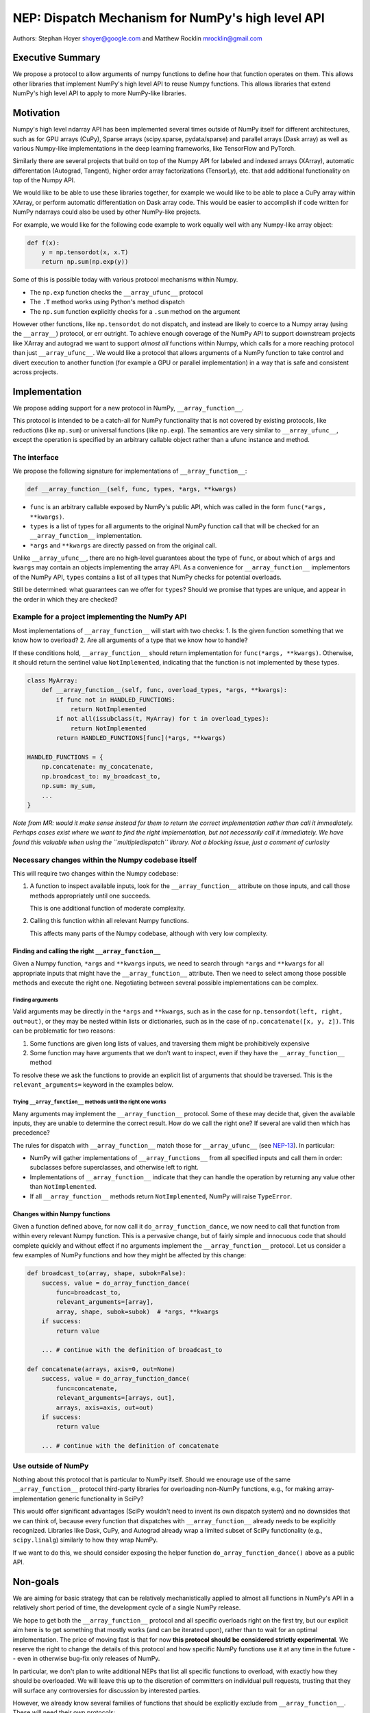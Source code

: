 NEP: Dispatch Mechanism for NumPy's high level API
==================================================

Authors: Stephan Hoyer shoyer@google.com and Matthew Rocklin mrocklin@gmail.com

Executive Summary
-----------------

We propose a protocol to allow arguments of numpy functions to define
how that function operates on them. This allows other libraries that
implement NumPy's high level API to reuse Numpy functions. This allows
libraries that extend NumPy's high level API to apply to more NumPy-like
libraries.

Motivation
----------

Numpy's high level ndarray API has been implemented several times
outside of NumPy itself for different architectures, such as for GPU
arrays (CuPy), Sparse arrays (scipy.sparse, pydata/sparse) and parallel
arrays (Dask array) as well as various Numpy-like implementations in the
deep learning frameworks, like TensorFlow and PyTorch.

Similarly there are several projects that build on top of the Numpy API
for labeled and indexed arrays (XArray), automatic differentation
(Autograd, Tangent), higher order array factorizations (TensorLy), etc.
that add additional functionality on top of the Numpy API.

We would like to be able to use these libraries together, for example we
would like to be able to place a CuPy array within XArray, or perform
automatic differentiation on Dask array code. This would be easier to
accomplish if code written for NumPy ndarrays could also be used by
other NumPy-like projects.

For example, we would like for the following code example to work
equally well with any Numpy-like array object:

.. code:: python

    def f(x):
        y = np.tensordot(x, x.T)
        return np.sum(np.exp(y))

Some of this is possible today with various protocol mechanisms within
Numpy.

-  The ``np.exp`` function checks the ``__array_ufunc__`` protocol
-  The ``.T`` method works using Python's method dispatch
-  The ``np.sum`` function explicitly checks for a ``.sum`` method on
   the argument

However other functions, like ``np.tensordot`` do not dispatch, and
instead are likely to coerce to a Numpy array (using the ``__array__``)
protocol, or err outright. To achieve enough coverage of the NumPy API
to support downstream projects like XArray and autograd we want to
support *almost all* functions within Numpy, which calls for a more
reaching protocol than just ``__array_ufunc__``. We would like a
protocol that allows arguments of a NumPy function to take control and
divert execution to another function (for example a GPU or parallel
implementation) in a way that is safe and consistent across projects.

Implementation
--------------

We propose adding support for a new protocol in NumPy,
``__array_function__``.

This protocol is intended to be a catch-all for NumPy functionality that
is not covered by existing protocols, like reductions (like ``np.sum``)
or universal functions (like ``np.exp``). The semantics are very similar
to ``__array_ufunc__``, except the operation is specified by an
arbitrary callable object rather than a ufunc instance and method.

The interface
~~~~~~~~~~~~~

We propose the following signature for implementations of
``__array_function__``:

.. code-block:: python

    def __array_function__(self, func, types, *args, **kwargs)

-  ``func`` is an arbitrary callable exposed by NumPy's public API,
   which was called in the form ``func(*args, **kwargs)``.
-  ``types`` is a list of types for all arguments to the original NumPy
   function call that will be checked for an ``__array_function__``
   implementation.
-  ``*args`` and ``**kwargs`` are directly passed on from the original
   call.

Unlike ``__array_ufunc__``, there are no high-level guarantees about the
type of ``func``, or about which of ``args`` and ``kwargs`` may contain
an objects implementing the array API. As a convenience for
``__array_function__`` implementors of the NumPy API, ``types`` contains
a list of all types that NumPy checks for potential overloads.

Still be determined: what guarantees can we offer for ``types``? Should
we promise that types are unique, and appear in the order in which they
are checked?

Example for a project implementing the NumPy API
~~~~~~~~~~~~~~~~~~~~~~~~~~~~~~~~~~~~~~~~~~~~~~~~

Most implementations of ``__array_function__`` will start with two
checks: 1. Is the given function something that we know how to overload?
2. Are all arguments of a type that we know how to handle?

If these conditions hold, ``__array_function__`` should return
implementation for ``func(*args, **kwargs)``. Otherwise, it should
return the sentinel value ``NotImplemented``, indicating that the
function is not implemented by these types.

.. code:: python

    class MyArray:
        def __array_function__(self, func, overload_types, *args, **kwargs):
            if func not in HANDLED_FUNCTIONS:
                return NotImplemented
            if not all(issubclass(t, MyArray) for t in overload_types):
                return NotImplemented
            return HANDLED_FUNCTIONS[func](*args, **kwargs)

    HANDLED_FUNCTIONS = {
        np.concatenate: my_concatenate,
        np.broadcast_to: my_broadcast_to,
        np.sum: my_sum,
        ...
    }

*Note from MR: would it make sense instead for them to return the
correct implementation rather than call it immediately. Perhaps cases
exist where we want to find the right implementation, but not
necessarily call it immediately. We have found this valuable when using
the ``multipledispatch`` library. Not a blocking issue, just a comment
of curiosity*

Necessary changes within the Numpy codebase itself
~~~~~~~~~~~~~~~~~~~~~~~~~~~~~~~~~~~~~~~~~~~~~~~~~~

This will require two changes within the Numpy codebase:

1. A function to inspect available inputs, look for the
   ``__array_function__`` attribute on those inputs, and call those
   methods appropriately until one succeeds.

   This is one additional function of moderate complexity.
2. Calling this function within all relevant Numpy functions.

   This affects many parts of the Numpy codebase, although with very low
   complexity.

Finding and calling the right ``__array_function__``
^^^^^^^^^^^^^^^^^^^^^^^^^^^^^^^^^^^^^^^^^^^^^^^^^^^^

Given a Numpy function, ``*args`` and ``**kwargs`` inputs, we need to
search through ``*args`` and ``**kwargs`` for all appropriate inputs
that might have the ``__array_function__`` attribute. Then we need to
select among those possible methods and execute the right one.
Negotiating between several possible implementations can be complex.

Finding arguments
'''''''''''''''''

Valid arguments may be directly in the ``*args`` and ``**kwargs``, such
as in the case for ``np.tensordot(left, right, out=out)``, or they may
be nested within lists or dictionaries, such as in the case of
``np.concatenate([x, y, z])``. This can be problematic for two reasons:

1. Some functions are given long lists of values, and traversing them
   might be prohibitively expensive
2. Some function may have arguments that we don't want to inspect, even
   if they have the ``__array_function__`` method

To resolve these we ask the functions to provide an explicit list of
arguments that should be traversed. This is the ``relevant_arguments=``
keyword in the examples below.

Trying ``__array_function__`` methods until the right one works
'''''''''''''''''''''''''''''''''''''''''''''''''''''''''''''''

Many arguments may implement the ``__array_function__`` protocol. Some
of these may decide that, given the available inputs, they are unable to
determine the correct result. How do we call the right one? If several
are valid then which has precedence?

The rules for dispatch with ``__array_function__`` match those for
``__array_ufunc__`` (see
`NEP-13 <http://www.numpy.org/neps/nep-0013-ufunc-overrides.html>`__).
In particular:

-  NumPy will gather implementations of ``__array_functions__`` from all
   specified inputs and call them in order: subclasses before
   superclasses, and otherwise left to right.
-  Implementations of ``__array_function__`` indicate that they can
   handle the operation by returning any value other than
   ``NotImplemented``.
-  If all ``__array_function__`` methods return ``NotImplemented``,
   NumPy will raise ``TypeError``.

Changes within Numpy functions
^^^^^^^^^^^^^^^^^^^^^^^^^^^^^^

Given a function defined above, for now call it
``do_array_function_dance``, we now need to call that function from
within every relevant Numpy function. This is a pervasive change, but of
fairly simple and innocuous code that should complete quickly and
without effect if no arguments implement the ``__array_function__``
protocol. Let us consider a few examples of NumPy functions and how they
might be affected by this change:

.. code:: python

    def broadcast_to(array, shape, subok=False):
        success, value = do_array_function_dance(
            func=broadcast_to,
            relevant_arguments=[array],
            array, shape, subok=subok)  # *args, **kwargs
        if success:
            return value

        ... # continue with the definition of broadcast_to

    def concatenate(arrays, axis=0, out=None)
        success, value = do_array_function_dance(
            func=concatenate,
            relevant_arguments=[arrays, out],
            arrays, axis=axis, out=out)
        if success:
            return value

        ... # continue with the definition of concatenate

Use outside of NumPy
~~~~~~~~~~~~~~~~~~~~

Nothing about this protocol that is particular to NumPy itself. Should
we enourage use of the same ``__array_function__`` protocol third-party
libraries for overloading non-NumPy functions, e.g., for making
array-implementation generic functionality in SciPy?

This would offer significant advantages (SciPy wouldn't need to invent
its own dispatch system) and no downsides that we can think of, because
every function that dispatches with ``__array_function__`` already needs
to be explicitly recognized. Libraries like Dask, CuPy, and Autograd
already wrap a limited subset of SciPy functionality (e.g.,
``scipy.linalg``) similarly to how they wrap NumPy.

If we want to do this, we should consider exposing the helper function
``do_array_function_dance()`` above as a public API.

Non-goals
---------

We are aiming for basic strategy that can be relatively mechanistically
applied to almost all functions in NumPy's API in a relatively short
period of time, the development cycle of a single NumPy release.

We hope to get both the ``__array_function__`` protocol and all specific
overloads right on the first try, but our explicit aim here is to get
something that mostly works (and can be iterated upon), rather than to
wait for an optimal implementation. The price of moving fast is that for
now **this protocol should be considered strictly experimental**. We
reserve the right to change the details of this protocol and how
specific NumPy functions use it at any time in the future -- even in
otherwise bug-fix only releases of NumPy.

In particular, we don't plan to write additional NEPs that list all
specific functions to overload, with exactly how they should be
overloaded. We will leave this up to the discretion of committers on
individual pull requests, trusting that they will surface any
controversies for discussion by interested parties.

However, we already know several families of functions that should be
explicitly exclude from ``__array_function__``. These will need their
own protocols:

-  universal functions, which already have their own protocol.
-  ``array`` and ``asarray``, because they are explicitly intended for
   coercion to actual ``numpy.ndarray`` object.
-  dispatch for methods of any kind, e.g., methods on
   ``np.random.RandomState`` objects.

As a concrete example of how we expect to break behavior in the future,
some functions such as ``np.where`` are currently not NumPy universal
functions, but conceivably could become universal functions in the
future. When/if this happens, we will change such overloads from using
``__array_function__`` to the more specialized ``__array_ufunc__``.

Alternatives
------------

Specialized protocols
~~~~~~~~~~~~~~~~~~~~~

We could (and should) continue to develop protocols like
``__array_ufunc__`` for cohesive subsets of Numpy functionality.

As mentioned above, if this means that some functions that we overload
with ``__array_function__`` should switch to a new protocol instead,
that is explicitly OK for as long as ``__array_ufunc__`` retains its
experimental status.

Separate namespace
~~~~~~~~~~~~~~~~~~

A separate namespace for overloaded functions is another possibility,
either inside or outside of NumPy.

This has the advantage of alleviating any possible concerns about
backwards compatibility and would provide the maximum freedom for quick
experimentation. In the long term, it would provide a clean abstration
layer, separating NumPy's high level API from default implementations on
``numpy.ndarray`` objects.

The downsides are that this would require an explicit opt-in from all
existing code, e.g., ``import numpy.api as np``, and in the long term
would result in the maintainence of two separate NumPy APIs. Also, many
functions from ``numpy`` itself are already overloaded (but
inadequately), so confusion about high vs. low level APIs in NumPy would
still persist.

Multiple dispatch
~~~~~~~~~~~~~~~~~

An alternative to our suggestion of the ``__array_function__`` protocol
would be implementing NumPy's core functions as
`multi-methods <https://en.wikipedia.org/wiki/Multiple_dispatch>`__.
Although one of us wrote a `multiple dispatch
library <https://github.com/mrocklin/multipledispatch>`__ for Python, we
don't think this approach makes sense for NumPy in the near term.

The main reason is that NumPy already has a well-proven dispatching
mechanism with ``__array_ufunc__``, based on Python's own dispatching
system for arithemtic, and it would be confusing to add another
mechanism that works in a very different way. This would also be more
invasive change to NumPy itself, which would need to gain a multiple
dispatch implementation.

It is possible that multiple dispatch implementation for NumPy's high
level API could make sense in the future. Fortunately,
``__array_function__`` does not preclude this possibility, because it
would be straightforward to write a shim for a default
``__array_function__`` implementation in terms of multiple dispatch.

Implementations in terms of a limited core API
~~~~~~~~~~~~~~~~~~~~~~~~~~~~~~~~~~~~~~~~~~~~~~

The internal implemenations of some NumPy functions is extremely simple.
For example: - ``np.stack()`` is implemented in only a few lines of code
by combining indexing with ``np.newaxis``, ``np.concatenate`` and the
``shape`` attribute. - ``np.mean()`` is implemented internally in terms
of ``np.sum()``, ``np.divide()``, ``.astype()`` and ``.shape``.

This suggests the possibility of defining a minimal "core" ndarray
interface, and relying upon it internally in NumPy to implement the full
API. This is an attractive option, because it could significantly reduce
the work required for new array implementations.

However, this also comes with several downsides: 1. The details of how
NumPy implements a high-level function in terms of overloaded functions
now becomes an implicit part of NumPy's public API. For example,
refactoring ``stack`` to use ``np.block()`` instead of
``np.concatenate()`` internally would now become a breaking change. 2.
Array libraries may prefer to implement high level functions differently
than NumPy. For example, a library might prefer to implement a
fundamental operations like ``mean()`` directly rather than relying on
``sum()`` followed by division. More generally, it's not clear yet what
exactly qualifies as core functionality, and figuring this out could be
a large project. 3. We don't yet have an overloading system for
attributes and methods on array objects, e.g., for accessing ``.dtype``
and ``.shape``. This should be the subject of a future NEP, but until
then we should be reluctant to rely on these properties.

Given these concerns, we encourage relying on this approach only in
limited cases.

Coersion to a NumPy array as a catch-all fallback
~~~~~~~~~~~~~~~~~~~~~~~~~~~~~~~~~~~~~~~~~~~~~~~~~

With the current design, classes that implement ``__array_function__``
to overload at least one function implicitly declare an intent to
implement the entire NumPy API. It's not possible to implement *only*
``np.concatenate()`` on a type, but fall back to NumPy's default
behavior of casting with ``np.asarray()`` for all other functions.

This could present a backwards compatibility concern that would
discourage libraries from adopting ``__array_function__`` in an
incremental fashion. For example, currently most numpy functions will
implicitly convert ``pandas.Series`` objects into NumPy arrays, behavior
that assuredly many pandas users rely on. If pandas implemented
``__array_function__`` only for ``np.concatenate``, unrelated NumPy
functions like ``np.nanmean`` would suddenly break on pandas objects by
raising TypeError.

With ``__array_ufunc__``, it's possible to alleviate this concern by
casting all arguments to numpy arrays and re-calling the ufunc, but the
heterogeneous function signatures supported by ``__array_function__``
make it impossible to implement this generic fallback behavior for
``__array_function__``.

We could resolve this issue by change the handling of return values in
``__array_function__`` in either of two possible ways: 1. Change the
meaning of all arguments returning ``NotImplemented`` to indicate that
all arguments should be coerced to NumPy arrays instead. However, many
array libraries (e.g., scipy.sparse) really don't want implicit
conversions to NumPy arrays, and often avoid implementing ``__array__``
for exactly this reason. Implicit conversions can result in silent bugs
and performance degradation. 2. Use another sentinel value of some sort
to indicate that a class implementing part of the higher level array API
is coercible as a fallback, e.g., a return value of
``np.NotImplementedButCoercible`` from ``__array_function__``.

If we take this second approach, we would need to define additional
rules for how coercible array arguments are coerced, e.g., - Would we
try for ``__array_function__`` overloads again after coercing coercible
arguments? - If so, would we coerce coercible arguments one-at-a-time,
or all-at-once?

These are slightly tricky design questions, so for now we propose to
defer this issue. We can always implement
``np.NotImplementedButCoercible`` at some later time if it proves
critical to the numpy community in the future. Importantly, we don't
think this will stop critical libraries that desire to implement most of
the high level NumPy API from adopting this proposal.

NOTE: If you are reading this NEP in its draft state and disagree,
please speak up on the mailing list!

Drawbacks of this approach
--------------------------

Future difficulty extending NumPy's API
~~~~~~~~~~~~~~~~~~~~~~~~~~~~~~~~~~~~~~~

One downside of passing on all arguments directly on to
``__array_function__`` is that it makes it hard to extend the signatures
of overloaded NumPy functions with new arguments, because adding even an
optional keyword argument would break existing overloads.

This is not a new problem for NumPy. NumPy has occasionally changed the
signature for functions in the past, including functions like
``numpy.sum`` which support overloads.

For adding new keyword arguments that do not change default behavior, we
would only include these as keyword arguments when they have changed
from default values. This is similar to `what NumPy already has
done <https://github.com/numpy/numpy/blob/v1.14.2/numpy/core/fromnumeric.py#L1865-L1867>`__,
e.g., for the optional ``keepdims`` argument in ``sum``:

.. code:: python

    def sum(array, ..., keepdims=np._NoValue):
        kwargs = {}
        if keepdims is not np._NoValue:
            kwargs['keepdims'] = keepdims
        return array.sum(..., **kwargs)

In other cases, such as deprecated arguments, preserving the existing
behavior of overloaded functions may not be possible. Libraries that use
``__array_function__`` should be aware of this risk: we don't propose to
freeze NumPy's API in stone any more than it already is.

Difficulty adding implementation specific arguments
~~~~~~~~~~~~~~~~~~~~~~~~~~~~~~~~~~~~~~~~~~~~~~~~~~~

Some array implementations generally follow NumPy's API, but have
additional optional keyword arguments (e.g., ``dask.array.sum()`` has
``split_every`` and ``tensorflow.reduce_sum()`` has ``name``). A generic
dispatching library could potentially pass on all unrecognized keyword
argument directly to the implementation, but extending ``np.sum()`` to
pass on ``**kwargs`` would entail public facing changes in NumPy.
Customizing the detailed behavior of array libraries will require using
library specific functions, which could be limiting in the case of
libraries that consume the NumPy API such as xarray.
